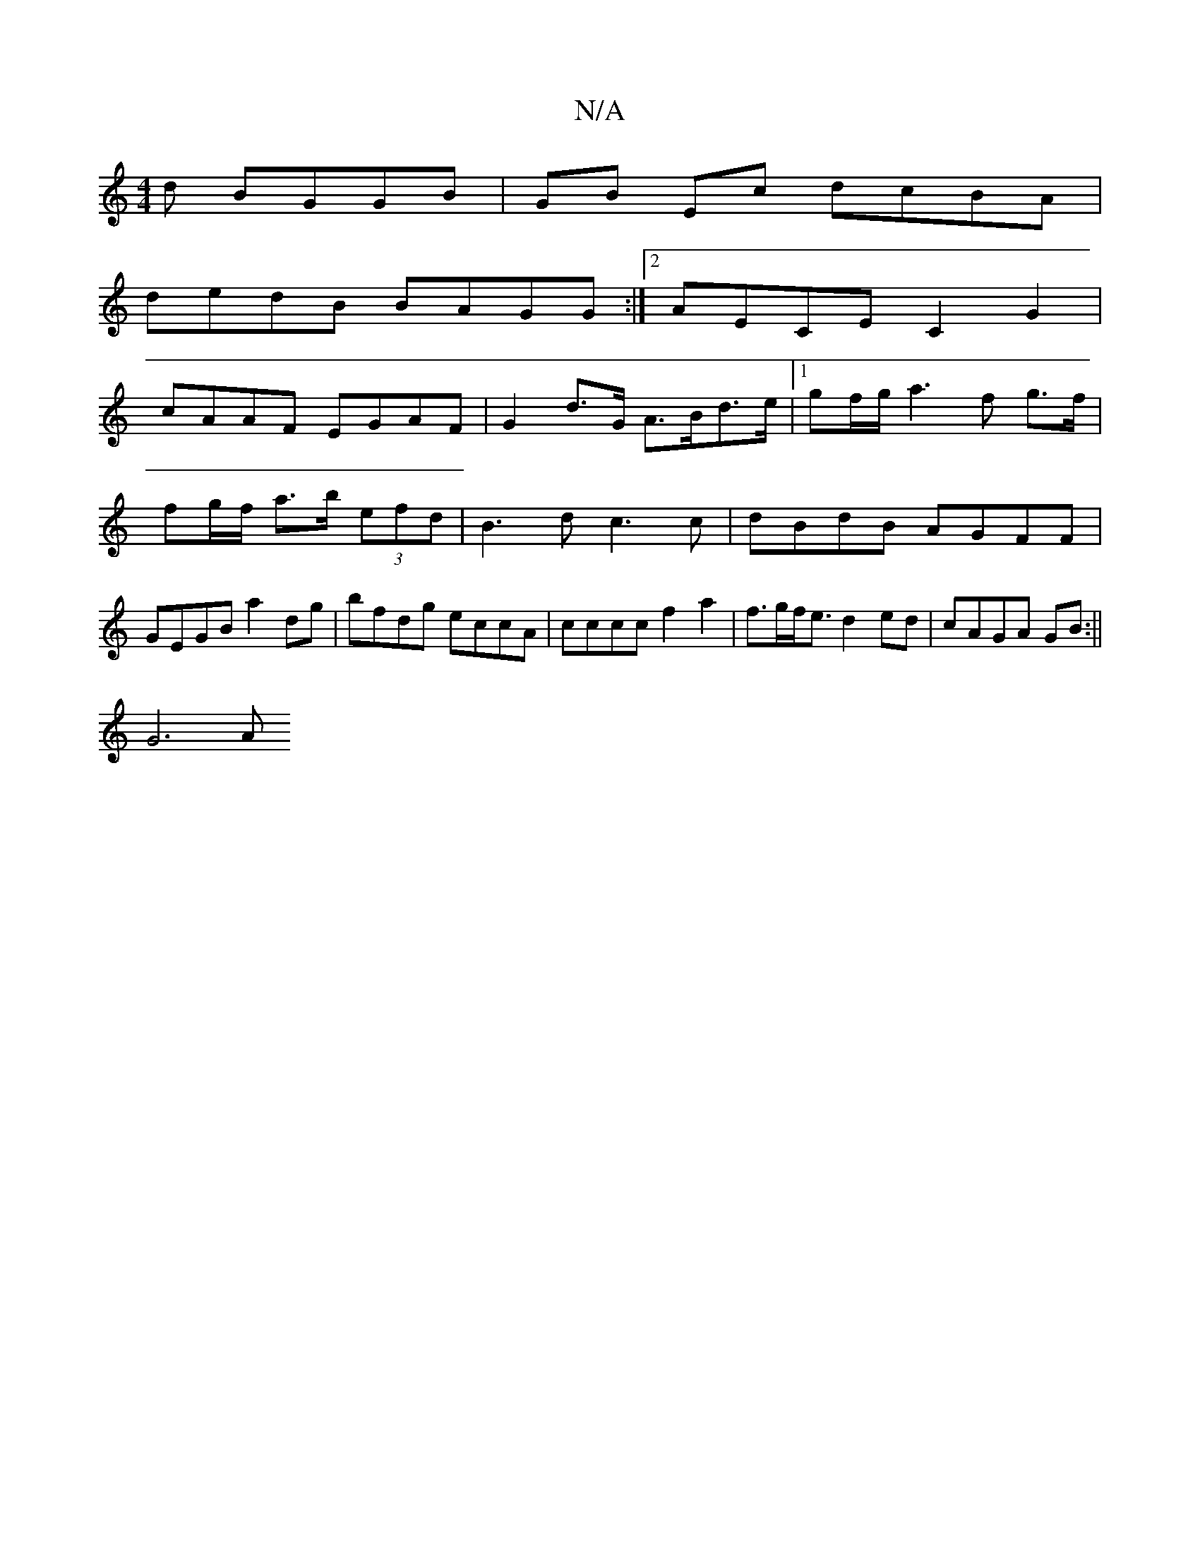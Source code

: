 X:1
T:N/A
M:4/4
R:N/A
K:Cmajor
3d BGGB | GB Ec dcBA |
dedB BAGG :|2 AECE C2 G2 |
cAAF EGAF | G2 d>G A>Bd>e |1 gf/g/ a3f g>f|fg/f/ a>b (3efd|B3 d c3 c | dBdB AGFF | GEGB a2 dg | bfdg eccA | cccc f2 a2 | f>gf<e d2 ed | cAGA GB:||
G6A